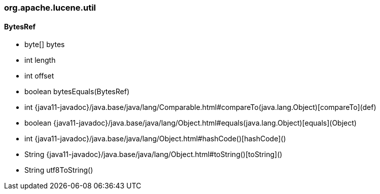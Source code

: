 [role="exclude",id="painless-api-reference-update-org-apache-lucene-util"]
=== org.apache.lucene.util

[[painless-api-reference-update-org-apache-lucene-util-BytesRef]]
==== BytesRef
* byte[] bytes
* int length
* int offset
* boolean bytesEquals(BytesRef)
* int {java11-javadoc}/java.base/java/lang/Comparable.html#compareTo(java.lang.Object)[compareTo](def)
* boolean {java11-javadoc}/java.base/java/lang/Object.html#equals(java.lang.Object)[equals](Object)
* int {java11-javadoc}/java.base/java/lang/Object.html#hashCode()[hashCode]()
* String {java11-javadoc}/java.base/java/lang/Object.html#toString()[toString]()
* String utf8ToString()


